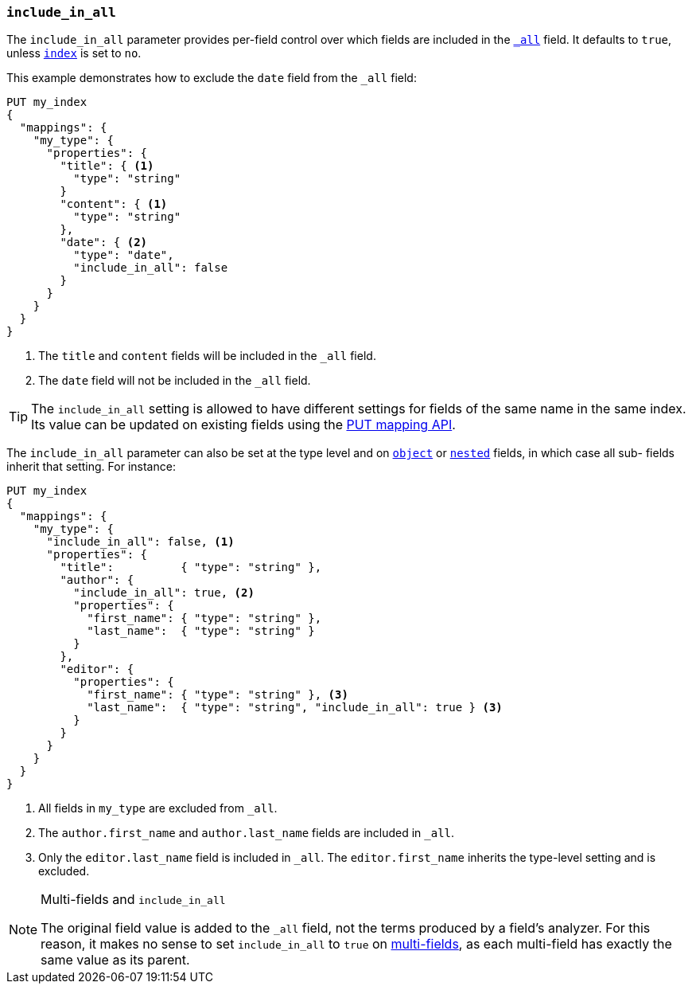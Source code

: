 [[include-in-all]]
=== `include_in_all`

The `include_in_all` parameter provides per-field control over which fields
are included in the <<mapping-all-field,`_all`>> field.  It defaults to `true`, unless <<mapping-index,`index`>> is set to `no`.

This example demonstrates how to exclude the `date` field from the `_all` field:

[source,js]
--------------------------------
PUT my_index
{
  "mappings": {
    "my_type": {
      "properties": {
        "title": { <1>
          "type": "string"
        }
        "content": { <1>
          "type": "string"
        },
        "date": { <2>
          "type": "date",
          "include_in_all": false
        }
      }
    }
  }
}
--------------------------------
// AUTOSENSE

<1> The `title` and `content` fields will be included in the `_all` field.
<2> The `date` field will not be included in the `_all` field.

TIP: The `include_in_all` setting is allowed to have different settings for
fields of the same name in the same index.  Its value can be updated on
existing fields using the <<indices-put-mapping,PUT mapping API>>.


The `include_in_all` parameter can also be set at the type level and on
<<object,`object`>> or <<nested,`nested`>> fields, in which case all sub-
fields inherit that setting.  For instance:

[source,js]
--------------------------------
PUT my_index
{
  "mappings": {
    "my_type": {
      "include_in_all": false, <1>
      "properties": {
        "title":          { "type": "string" },
        "author": {
          "include_in_all": true, <2>
          "properties": {
            "first_name": { "type": "string" },
            "last_name":  { "type": "string" }
          }
        },
        "editor": {
          "properties": {
            "first_name": { "type": "string" }, <3>
            "last_name":  { "type": "string", "include_in_all": true } <3>
          }
        }
      }
    }
  }
}
--------------------------------
// AUTOSENSE

<1> All fields in `my_type` are excluded from `_all`.
<2> The `author.first_name` and `author.last_name` fields are included in `_all`.
<3> Only the `editor.last_name` field is included in `_all`.
    The `editor.first_name` inherits the type-level setting and is excluded.

[NOTE]
.Multi-fields and `include_in_all`
=================================

The original field value is added to the `_all` field, not the terms produced
by a field's analyzer.  For this reason, it makes no sense to set
`include_in_all` to `true` on <<multi-fields,multi-fields>>, as each
multi-field has exactly the same value as its parent.

=================================

